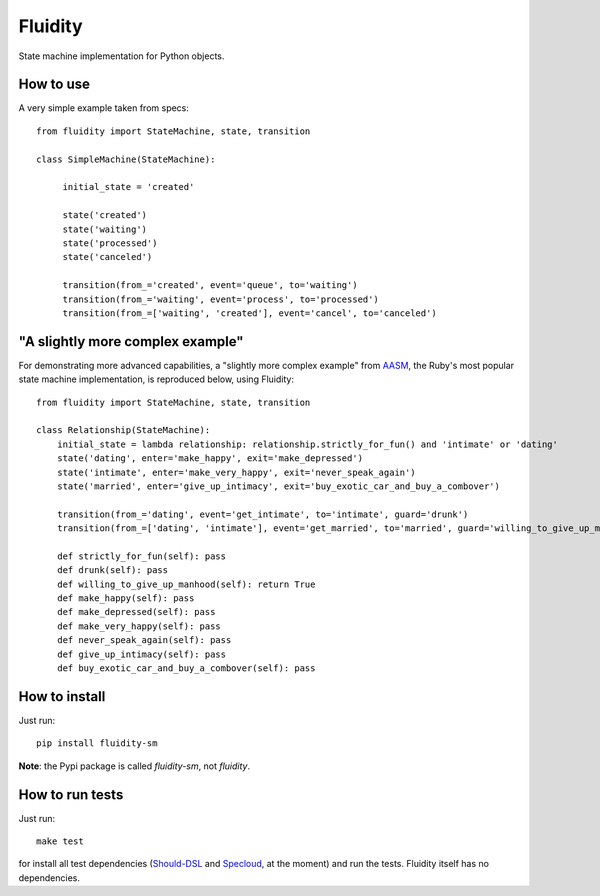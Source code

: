 Fluidity
========

State machine implementation for Python objects.


How to use
----------

A very simple example taken from specs::

    from fluidity import StateMachine, state, transition

    class SimpleMachine(StateMachine):

         initial_state = 'created'

         state('created')
         state('waiting')
         state('processed')
         state('canceled')

         transition(from_='created', event='queue', to='waiting')
         transition(from_='waiting', event='process', to='processed')
         transition(from_=['waiting', 'created'], event='cancel', to='canceled')


"A slightly more complex example"
---------------------------------

For demonstrating more advanced capabilities, a "slightly more complex example" from `AASM <https://github.com/rubyist/aasm>`_, the Ruby's most popular state machine implementation, is reproduced below, using Fluidity::


    from fluidity import StateMachine, state, transition

    class Relationship(StateMachine):
        initial_state = lambda relationship: relationship.strictly_for_fun() and 'intimate' or 'dating'
        state('dating', enter='make_happy', exit='make_depressed')
        state('intimate', enter='make_very_happy', exit='never_speak_again')
        state('married', enter='give_up_intimacy', exit='buy_exotic_car_and_buy_a_combover')

        transition(from_='dating', event='get_intimate', to='intimate', guard='drunk')
        transition(from_=['dating', 'intimate'], event='get_married', to='married', guard='willing_to_give_up_manhood')

        def strictly_for_fun(self): pass
        def drunk(self): pass
        def willing_to_give_up_manhood(self): return True
        def make_happy(self): pass
        def make_depressed(self): pass
        def make_very_happy(self): pass
        def never_speak_again(self): pass
        def give_up_intimacy(self): pass
        def buy_exotic_car_and_buy_a_combover(self): pass



How to install
--------------

Just run::

    pip install fluidity-sm


**Note**: the Pypi package is called *fluidity-sm*, not *fluidity*.


How to run tests
----------------

Just run::

    make test

for install all test dependencies (`Should-DSL <http://www.should-dsl.info>`_
and `Specloud <https://github.com/hugobr/specloud>`_, at the moment) and
run the tests. Fluidity itself has no dependencies.

